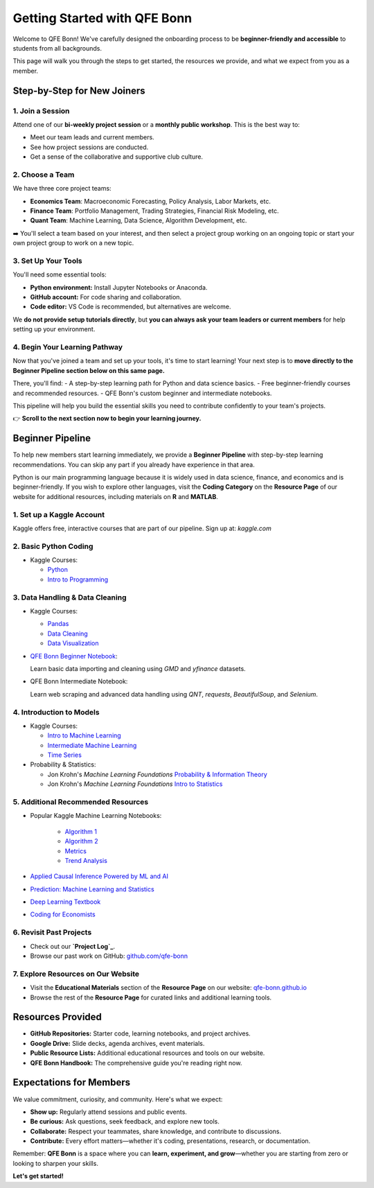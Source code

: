 Getting Started with QFE Bonn
=============================

.. _qfe-bonn.github.io: https://qfe-bonn.github.io/
.. _Project Log: https://docs.google.com/spreadsheets/d/1w8-adncWWQggdDsResaU-_09H_EULLEi/edit?gid=1225705407#gid=1225705407
.. _github.com/qfe-bonn: https://github.com/qfe-bonn
.. _kaggle.com: https://www.kaggle.com/

Welcome to QFE Bonn!  
We've carefully designed the onboarding process to be **beginner-friendly and accessible** to students from all backgrounds.

This page will walk you through the steps to get started, the resources we provide, and what we expect from you as a member.

Step-by-Step for New Joiners
----------------------------

**1. Join a Session**
~~~~~~~~~~~~~~~~~~~~~

Attend one of our **bi-weekly project session** or a **monthly public workshop**.  
This is the best way to:

* Meet our team leads and current members.

* See how project sessions are conducted.

* Get a sense of the collaborative and supportive club culture.

**2. Choose a Team**
~~~~~~~~~~~~~~~~~~~~

We have three core project teams:

* **Economics Team**: Macroeconomic Forecasting, Policy Analysis, Labor Markets, etc.

* **Finance Team**: Portfolio Management, Trading Strategies, Financial Risk Modeling, etc.

* **Quant Team**: Machine Learning, Data Science, Algorithm Development, etc.

➡️ You'll select a team based on your interest, and then select a project group working on an ongoing topic
or start your own project group to work on a new topic.

**3. Set Up Your Tools**
~~~~~~~~~~~~~~~~~~~~~~~~

You'll need some essential tools:

* **Python environment:** Install Jupyter Notebooks or Anaconda.
* **GitHub account:** For code sharing and collaboration.
* **Code editor:** VS Code is recommended, but alternatives are welcome.

We **do not provide setup tutorials directly**, but **you can always ask your team leaders or current members** for help setting up your environment.

**4. Begin Your Learning Pathway**
~~~~~~~~~~~~~~~~~~~~~~~~~~~~~~~~~~

Now that you've joined a team and set up your tools, it's time to start learning!  
Your next step is to **move directly to the Beginner Pipeline section below on this same page.**

There, you'll find:
- A step-by-step learning path for Python and data science basics.
- Free beginner-friendly courses and recommended resources.
- QFE Bonn's custom beginner and intermediate notebooks.

This pipeline will help you build the essential skills you need to contribute confidently to your team's projects.

👉 **Scroll to the next section now to begin your learning journey.**

Beginner Pipeline
-----------------

To help new members start learning immediately, we provide a **Beginner Pipeline** with step-by-step learning recommendations.  
You can skip any part if you already have experience in that area.

Python is our main programming language because it is widely used in data science, finance, and economics and is beginner-friendly.  
If you wish to explore other languages, visit the **Coding Category** on the **Resource Page** of our website for additional resources, including materials on **R** and **MATLAB**.

**1. Set up a Kaggle Account**
~~~~~~~~~~~~~~~~~~~~~~~~~~~~~~

Kaggle offers free, interactive courses that are part of our pipeline.  
Sign up at: `kaggle.com`

**2. Basic Python Coding**
~~~~~~~~~~~~~~~~~~~~~~~~~~

* Kaggle Courses:
  
  * `Python <https://www.kaggle.com/learn/python>`_
  
  * `Intro to Programming <https://www.kaggle.com/learn/intro-to-programming>`_

**3. Data Handling & Data Cleaning**
~~~~~~~~~~~~~~~~~~~~~~~~~~~~~~~~~~~~

* Kaggle Courses:

  * `Pandas <https://www.kaggle.com/learn/pandas>`_
  
  * `Data Cleaning <https://www.kaggle.com/learn/data-cleaning>`_
  
  * `Data Visualization <https://www.kaggle.com/learn/data-visualization>`_

* `QFE Bonn Beginner Notebook <https://github.com/qfe-bonn/Learning-materials/blob/main/QFE_Bonn_Beginner_Notebook.ipynb>`_:
  
  Learn basic data importing and cleaning using `GMD` and `yfinance` datasets.

* QFE Bonn Intermediate Notebook:
  
  Learn web scraping and advanced data handling using `QNT`, `requests`, `BeautifulSoup`, and `Selenium`.

**4. Introduction to Models**
~~~~~~~~~~~~~~~~~~~~~~~~~~~~~

* Kaggle Courses:
  
  * `Intro to Machine Learning <https://www.kaggle.com/learn/intro-to-machine-learning>`_
  
  * `Intermediate Machine Learning <https://www.kaggle.com/learn/intermediate-machine-learning>`_
  
  * `Time Series <https://www.kaggle.com/learn/time-series>`_

* Probability & Statistics:

  * Jon Krohn's `Machine Learning Foundations` `Probability & Information Theory <https://github.com/jonkrohn/ML-foundations/blob/master/notebooks/5-probability.ipynb>`_

  * Jon Krohn's `Machine Learning Foundations` `Intro to Statistics <https://github.com/jonkrohn/ML-foundations/blob/master/notebooks/6-statistics.ipynb>`_

**5. Additional Recommended Resources**
~~~~~~~~~~~~~~~~~~~~~~~~~~~~~~~~~~~~~~~

* Popular Kaggle Machine Learning Notebooks:

    * `Algorithm 1 <https://www.kaggle.com/code/egazakharenko/all-popular-ml-algorithms-from-scratch-in-python>`_

    * `Algorithm 2 <https://www.kaggle.com/code/maianhdang/all-in-one-notebook-common-ml-algorithms>`_

    * `Metrics <https://www.kaggle.com/discussions/general/492420>`_

    * `Trend Analysis <https://www.kaggle.com/code/ruchi798/a-tale-of-two-cities-analyzing-trends>`_

* `Applied Causal Inference Powered by ML and AI <https://chapters.causalml-book.org/CausalML_book_2022.pdf>`_

* `Prediction: Machine Learning and Statistics <https://ocw.mit.edu/courses/15-097-prediction-machine-learning-and-statistics-spring-2012/pages/lecture-notes>`_

* `Deep Learning Textbook <https://www.deeplearningbook.org/>`_

* `Coding for Economists <https://aeturrell.github.io/coding-for-economists/intro.html>`_

**6. Revisit Past Projects**
~~~~~~~~~~~~~~~~~~~~~~~~~~~~

* Check out our **`Project Log`_**.

* Browse our past work on GitHub: `github.com/qfe-bonn`_

**7. Explore Resources on Our Website**
~~~~~~~~~~~~~~~~~~~~~~~~~~~~~~~~~~~~~~~

* Visit the **Educational Materials** section of the **Resource Page** on our website: `qfe-bonn.github.io`_

* Browse the rest of the **Resource Page** for curated links and additional learning tools.

Resources Provided
------------------

* **GitHub Repositories:** Starter code, learning notebooks, and project archives.

* **Google Drive:** Slide decks, agenda archives, event materials.

* **Public Resource Lists:** Additional educational resources and tools on our website.

* **QFE Bonn Handbook:** The comprehensive guide you're reading right now.

Expectations for Members
------------------------

We value commitment, curiosity, and community. Here's what we expect:

* **Show up:** Regularly attend sessions and public events.

* **Be curious:** Ask questions, seek feedback, and explore new tools.

* **Collaborate:** Respect your teammates, share knowledge, and contribute to discussions.

* **Contribute:** Every effort matters—whether it's coding, presentations, research, or documentation.

Remember: **QFE Bonn** is a space where you can **learn, experiment, and grow**—whether you are starting from zero or looking to sharpen your skills.

**Let's get started!**